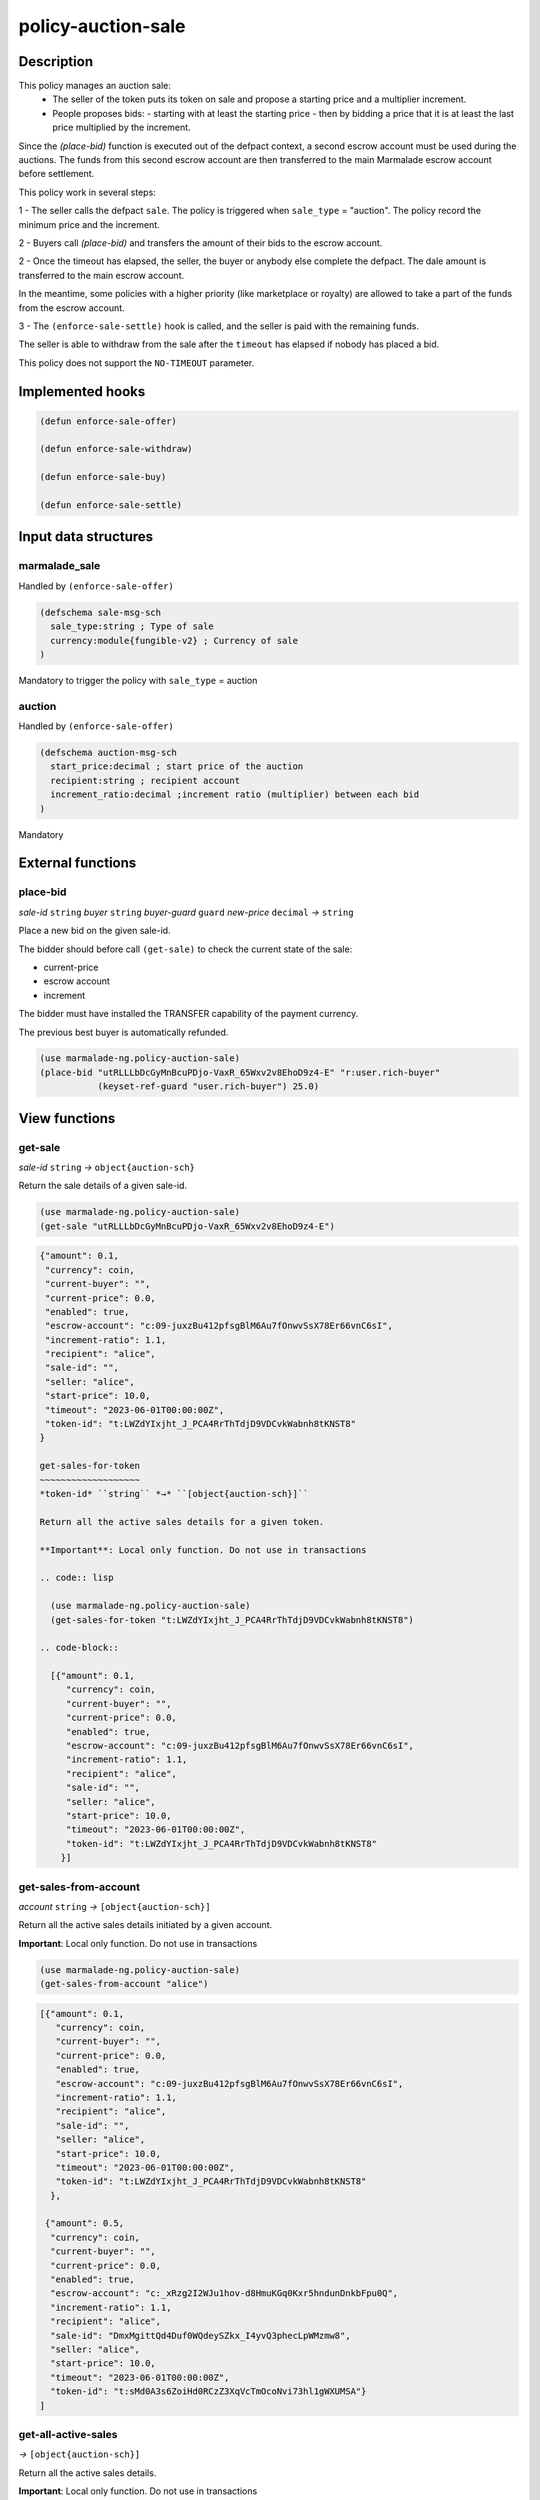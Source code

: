.. _POLICY-AUCTION-SALE:

policy-auction-sale
-------------------

Description
^^^^^^^^^^^

This policy manages an auction sale:
  - The seller of the token puts its token on sale and propose a starting price and a multiplier increment.
  - People proposes bids:
    - starting with at least the starting price
    - then by bidding a price that it is at least the last price multiplied by the increment.

Since the `(place-bid)` function is executed out of the defpact context, a second escrow account must be used during
the auctions. The funds from this second escrow account are then transferred to the main Marmalade escrow account before settlement.


This policy work in several steps:

1 - The seller calls the defpact ``sale``. The policy is triggered when ``sale_type`` = "auction".
The policy record the minimum price and the increment.

2 - Buyers call `(place-bid)` and transfers the amount of their bids to the escrow account.

2 - Once the timeout has elapsed, the seller, the buyer or anybody else complete the defpact. The dale amount is transferred to the main escrow account.

In the meantime, some policies with a higher priority (like marketplace or royalty) are allowed
to take a part of the funds from the escrow account.

3 - The ``(enforce-sale-settle)`` hook is called, and the seller is paid with the remaining funds.

The seller is able to withdraw from the sale after the ``timeout`` has elapsed if nobody has placed a bid.


This policy does not support the ``NO-TIMEOUT`` parameter.

Implemented hooks
^^^^^^^^^^^^^^^^^

.. code:: lisp

  (defun enforce-sale-offer)

  (defun enforce-sale-withdraw)

  (defun enforce-sale-buy)

  (defun enforce-sale-settle)



Input data structures
^^^^^^^^^^^^^^^^^^^^^
marmalade_sale
~~~~~~~~~~~~~~
Handled by ``(enforce-sale-offer)``

.. code:: lisp

  (defschema sale-msg-sch
    sale_type:string ; Type of sale
    currency:module{fungible-v2} ; Currency of sale
  )

Mandatory to trigger the policy with ``sale_type`` = auction

auction
~~~~~~~
Handled by ``(enforce-sale-offer)``

.. code:: lisp

  (defschema auction-msg-sch
    start_price:decimal ; start price of the auction
    recipient:string ; recipient account
    increment_ratio:decimal ;increment ratio (multiplier) between each bid
  )

Mandatory


External functions
^^^^^^^^^^^^^^^^^^

.. _POLICY-AUCTION-SALE-PLACE-BID:

place-bid
~~~~~~~~~
*sale-id* ``string`` *buyer* ``string`` *buyer-guard* ``guard`` *new-price* ``decimal``  *→* ``string``

Place a new bid on the given sale-id.

The bidder should before call ``(get-sale)`` to check the current state of the sale:

- current-price
- escrow account
- increment

The bidder must have installed the TRANSFER capability of the payment currency.

The previous best buyer is automatically refunded.

.. code:: lisp

  (use marmalade-ng.policy-auction-sale)
  (place-bid "utRLLLbDcGyMnBcuPDjo-VaxR_65Wxv2v8EhoD9z4-E" "r:user.rich-buyer"
             (keyset-ref-guard "user.rich-buyer") 25.0)




View functions
^^^^^^^^^^^^^^

.. _POLICY-AUCTION-SALE-GET-SALE:

get-sale
~~~~~~~~
*sale-id* ``string`` *→* ``object{auction-sch}``

Return the sale details of a given sale-id.

.. code:: lisp

  (use marmalade-ng.policy-auction-sale)
  (get-sale "utRLLLbDcGyMnBcuPDjo-VaxR_65Wxv2v8EhoD9z4-E")

.. code-block::

  {"amount": 0.1,
   "currency": coin,
   "current-buyer": "",
   "current-price": 0.0,
   "enabled": true,
   "escrow-account": "c:09-juxzBu412pfsgBlM6Au7fOnwvSsX78Er66vnC6sI",
   "increment-ratio": 1.1,
   "recipient": "alice",
   "sale-id": "",
   "seller: "alice",
   "start-price": 10.0,
   "timeout": "2023-06-01T00:00:00Z",
   "token-id": "t:LWZdYIxjht_J_PCA4RrThTdjD9VDCvkWabnh8tKNST8"
  }

  get-sales-for-token
  ~~~~~~~~~~~~~~~~~~~
  *token-id* ``string`` *→* ``[object{auction-sch}]``

  Return all the active sales details for a given token.

  **Important**: Local only function. Do not use in transactions

  .. code:: lisp

    (use marmalade-ng.policy-auction-sale)
    (get-sales-for-token "t:LWZdYIxjht_J_PCA4RrThTdjD9VDCvkWabnh8tKNST8")

  .. code-block::

    [{"amount": 0.1,
       "currency": coin,
       "current-buyer": "",
       "current-price": 0.0,
       "enabled": true,
       "escrow-account": "c:09-juxzBu412pfsgBlM6Au7fOnwvSsX78Er66vnC6sI",
       "increment-ratio": 1.1,
       "recipient": "alice",
       "sale-id": "",
       "seller: "alice",
       "start-price": 10.0,
       "timeout": "2023-06-01T00:00:00Z",
       "token-id": "t:LWZdYIxjht_J_PCA4RrThTdjD9VDCvkWabnh8tKNST8"
      }]


.. _POLICY-AUCTION-SALE-GET-SALES-FROM-ACCOUNT:

get-sales-from-account
~~~~~~~~~~~~~~~~~~~~~~~
*account* ``string`` *→* ``[object{auction-sch}]``

Return all the active sales details initiated by a given account.

**Important**: Local only function. Do not use in transactions


.. code:: lisp

  (use marmalade-ng.policy-auction-sale)
  (get-sales-from-account "alice")

.. code-block::

  [{"amount": 0.1,
     "currency": coin,
     "current-buyer": "",
     "current-price": 0.0,
     "enabled": true,
     "escrow-account": "c:09-juxzBu412pfsgBlM6Au7fOnwvSsX78Er66vnC6sI",
     "increment-ratio": 1.1,
     "recipient": "alice",
     "sale-id": "",
     "seller: "alice",
     "start-price": 10.0,
     "timeout": "2023-06-01T00:00:00Z",
     "token-id": "t:LWZdYIxjht_J_PCA4RrThTdjD9VDCvkWabnh8tKNST8"
    },

   {"amount": 0.5,
    "currency": coin,
    "current-buyer": "",
    "current-price": 0.0,
    "enabled": true,
    "escrow-account": "c:_xRzg2I2WJu1hov-d8HmuKGq0Kxr5hndunDnkbFpu0Q",
    "increment-ratio": 1.1,
    "recipient": "alice",
    "sale-id": "DmxMgittQd4Duf0WQdeySZkx_I4yvQ3phecLpWMzmw8",
    "seller: "alice",
    "start-price": 10.0,
    "timeout": "2023-06-01T00:00:00Z",
    "token-id": "t:sMd0A3s6ZoiHd0RCzZ3XqVcTmOcoNvi73hl1gWXUMSA"}
  ]



.. _POLICY-AUCTION-SALE-GET-ALL-ACTIVE-SALES:

get-all-active-sales
~~~~~~~~~~~~~~~~~~~~
*→* ``[object{auction-sch}]``

Return all the active sales details.

**Important**: Local only function. Do not use in transactions


.. code:: lisp

  (use marmalade-ng.policy-auction-sale)
  (get-all-active-sales)

.. code-block::

  [{"amount": 0.1,
     "currency": coin,
     "current-buyer": "",
     "current-price": 0.0,
     "enabled": true,
     "escrow-account": "c:09-juxzBu412pfsgBlM6Au7fOnwvSsX78Er66vnC6sI",
     "increment-ratio": 1.1,
     "recipient": "alice",
     "sale-id": "",
     "seller: "alice",
     "start-price": 10.0,
     "timeout": "2023-06-01T00:00:00Z",
     "token-id": "t:LWZdYIxjht_J_PCA4RrThTdjD9VDCvkWabnh8tKNST8"
    },

   {"amount": 0.5,
    "currency": coin,
    "current-buyer": "",
    "current-price": 0.0,
    "enabled": true,
    "escrow-account": "c:_xRzg2I2WJu1hov-d8HmuKGq0Kxr5hndunDnkbFpu0Q",
    "increment-ratio": 1.1,
    "recipient": "alice",
    "sale-id": "DmxMgittQd4Duf0WQdeySZkx_I4yvQ3phecLpWMzmw8",
    "seller: "alice",
    "start-price": 10.0,
    "timeout": "2023-06-01T00:00:00Z",
    "token-id": "t:sMd0A3s6ZoiHd0RCzZ3XqVcTmOcoNvi73hl1gWXUMSA"}
  ]


get-ended-sales
~~~~~~~~~~~~~~~
*→* ``[object{auction-sch}]``

Return all ended sales:
  - The timeout has expired.
  - The sale's defpact is required to be closed (with a standard or a rollback continuation)

**Important**: Local only function. Do not use in transactions


.. code:: lisp

  (use marmalade-ng.policy-auction-sale)
  (get-ended-sales)

.. code-block::

  [{"amount": 0.1,
     "currency": coin,
     "current-buyer": "",
     "current-price": 0.0,
     "enabled": true,
     "escrow-account": "c:09-juxzBu412pfsgBlM6Au7fOnwvSsX78Er66vnC6sI",
     "increment-ratio": 1.1,
     "recipient": "alice",
     "sale-id": "",
     "start-price": 10.0,
     "timeout": "2023-06-01T00:00:00Z",
     "token-id": "t:LWZdYIxjht_J_PCA4RrThTdjD9VDCvkWabnh8tKNST8"
    }
  ]
